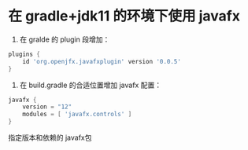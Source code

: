 * 在 gradle+jdk11 的环境下使用 javafx
1. 在 gralde 的 plugin 段增加：
#+BEGIN_SRC groovy
plugins {
    id 'org.openjfx.javafxplugin' version '0.0.5'
}
#+END_SRC
2. 在 build.gradle 的合适位置增加 javafx 配置：
#+BEGIN_SRC groovy
javafx {
    version = "12"
    modules = [ 'javafx.controls' ]
}
#+END_SRC
指定版本和依赖的 javafx包
